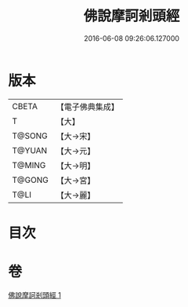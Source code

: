 #+TITLE: 佛說摩訶剎頭經 
#+DATE: 2016-06-08 09:26:06.127000

* 版本
 |     CBETA|【電子佛典集成】|
 |         T|【大】     |
 |    T@SONG|【大→宋】   |
 |    T@YUAN|【大→元】   |
 |    T@MING|【大→明】   |
 |    T@GONG|【大→宮】   |
 |      T@LI|【大→麗】   |

* 目次

* 卷
[[file:KR6i0386_001.txt][佛說摩訶剎頭經 1]]

